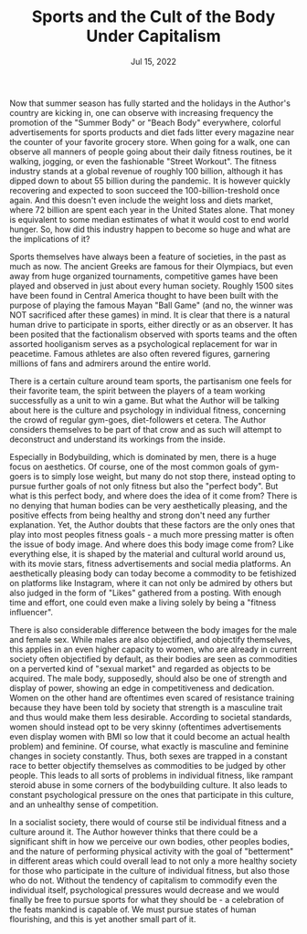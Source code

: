 #+TITLE: Sports and the Cult of the Body Under Capitalism
#+DATE: Jul 15, 2022
#+HUGO_BASE_DIR: ../
#+AUTHOR:

Now that summer season has fully started and the holidays in the Author's country are kicking in, one can observe with increasing frequency the promotion of the "Summer Body" or "Beach Body" everywhere, colorful advertisements for sports products and diet fads litter every magazine near the counter of your favorite grocery store. When going for a walk, one can observe all manners of people going about their daily fitness routines, be it walking, jogging, or even the fashionable "Street Workout". The fitness industry stands at a global revenue of roughly 100 billion, although it has dipped down to about 55 billion during the pandemic. It is however quickly recovering and expected to soon succeed the 100-billion-treshold once again. And this doesn't even include the weight loss and diets market, where 72 billion are spent each year in the United States alone. That money is equivalent to some median estimates of what it would cost to end world hunger. So, how did this industry happen to become so huge and what are the implications of it?

Sports themselves have always been a feature of societies, in the past as much as now. The ancient Greeks are famous for their Olympiacs, but even away from huge organized tournaments, competitive games have been played and observed in just about every human society. Roughly 1500 sites have been found in Central America thought to have been built with the purpose of playing the famous Mayan "Ball Game" (and no, the winner was NOT sacrificed after these games) in mind. It is clear that there is a natural human drive to participate in sports, either directly or as an observer. It has been posited that the factionalism observed with sports teams and the often assorted hooliganism serves as a psychological replacement for war in peacetime. Famous athletes are also often revered figures, garnering millions of fans and admirers around the entire world.

There is a certain culture around team sports, the partisanism one feels for their favorite team, the spirit between the players of a team working successfully as a unit to win a game. But what the Author will be talking about here is the culture and psychology in individual fitness, concerning the crowd of regular gym-goes, diet-followers et cetera. The Author considers themselves to be part of that crow and as such will attempt to deconstruct and understand its workings from the inside.

Especially in Bodybuilding, which is dominated by men, there is a huge focus on aesthetics. Of course, one of the most common goals of gym-goers is to simply lose weight, but many do not stop there, instead opting to pursue further goals of not only fitness but also the "perfect body". But what is this perfect body, and where does the idea of it come from? There is no denying that human bodies can be very aesthetically pleasing, and the positive effects from being healthy and strong don't need any further explanation. Yet, the Author doubts that these factors are the only ones that play into most peoples fitness goals - a much more pressing matter is often the issue of body image. And where does this body image come from? Like everything else, it is shaped by the material and cultural world around us, with its movie stars, fitness advertisements and social media platforms. An aesthetically pleasing body can today become a commodity to be fetishized on platforms like Instagram, where it can not only be admired by others but also judged in the form of "Likes" gathered from a posting. With enough time and effort, one could even make a living solely by being a "fitness influencer".

There is also considerable difference between the body images for the male and female sex. While males are also objectified, and objectify themselves, this applies in an even higher capacity to women, who are already in current society often objectified by default, as their bodies are seen as commodities on a perverted kind of "sexual market" and regarded as objects to be acquired. The male body, supposedly, should also be one of strength and display of power, showing an edge in competitiveness and dedication. Women on the other hand are oftentimes even scared of resistance training because they have been told by society that strength is a masculine trait and thus would make them less desirable. According to societal standards, women should instead opt to be very skinny (oftentimes advertisements even display women with BMI so low that it could become an actual health problem) and feminine. Of course, what exactly is masculine and feminine changes in society constantly. Thus, both sexes are trapped in a constant race to better objectify themselves as commodities to be judged by other people. This leads to all sorts of problems in individual fitness, like rampant steroid abuse in some corners of the bodybuilding culture. It also leads to constant psychological pressure on the ones that participate in this culture, and an unhealthy sense of competition.

In a socialist society, there would of course stil be individual fitness and a culture around it. The Author however thinks that there could be a significant shift in how we perceive our own bodies, other peoples bodies, and the nature of performing physical activity with the goal of "betterment" in different areas which could overall lead to not only a more healthy society for those who participate in the culture of individual fitness, but also those who do not. Without the tendency of capitalism to commodify even the individual itself, psychological pressures would decrease and we would finally be free to pursue sports for what they should be - a celebration of the feats mankind is capable of. We must pursue states of human flourishing, and this is yet another small part of it.
